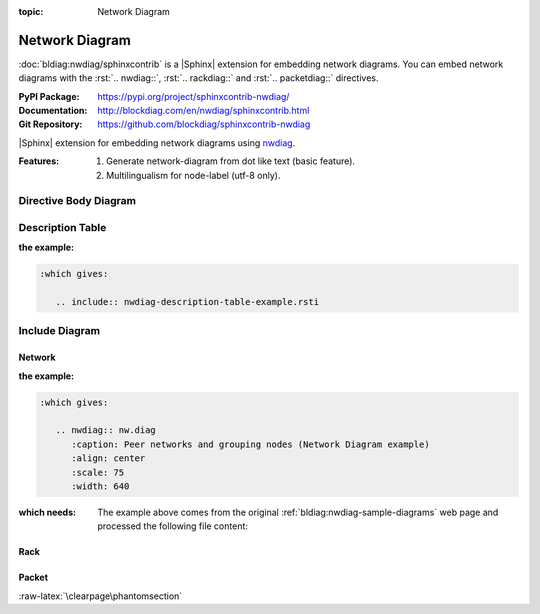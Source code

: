:topic: Network Diagram

.. index::
   triple: Sphinx; Extension; Network Diagram

Network Diagram
###############

:doc:`bldiag:nwdiag/sphinxcontrib` is a |Sphinx| extension for embedding
network diagrams. You can embed network diagrams with the :rst:`.. nwdiag::`,
:rst:`.. rackdiag::` and :rst:`.. packetdiag::` directives.

:PyPI Package:   https://pypi.org/project/sphinxcontrib-nwdiag/
:Documentation:  http://blockdiag.com/en/nwdiag/sphinxcontrib.html
:Git Repository: https://github.com/blockdiag/sphinxcontrib-nwdiag

|Sphinx| extension for embedding network diagrams using
`nwdiag <https://github.com/blockdiag/nwdiag>`_.

:Features:

   1. Generate network-diagram from dot like text (basic feature).
   2. Multilingualism for node-label (utf-8 only).

.. todo:: activate "Network Diagram" extension.

Directive Body Diagram
**********************

.. rst:directive:: nwdiag

   For more details, see :doc:`bldiag:nwdiag/sphinxcontrib` in the
   extension demonstration and the :file:`README.rst` in the extension
   Git repository.

   :the example:

      .. literalinclude:: nwdiag-directive-body-example.rsti
         :end-before: .. Local variables:
         :language: rst
         :linenos:

   .. code-block:: rst

      :which gives:

         .. include:: nwdiag-directive-body-example.rsti

Description Table
*****************

:the example:

   .. literalinclude:: nwdiag-description-table-example.rsti
      :end-before: .. Local variables:
      :language: rst
      :linenos:

.. code-block:: rst

   :which gives:

      .. include:: nwdiag-description-table-example.rsti

Include Diagram
***************

Network
=======

:the example:

   .. code-block:: rst
      :linenos:

      .. nwdiag:: nw.diag
         :caption: Peer networks and grouping nodes (Network Diagram example)
         :align: center
         :scale: 75
         :width: 640

.. code-block:: rst

   :which gives:

      .. nwdiag:: nw.diag
         :caption: Peer networks and grouping nodes (Network Diagram example)
         :align: center
         :scale: 75
         :width: 640

:which needs:

   The example above comes from the original
   :ref:`bldiag:nwdiag-sample-diagrams`
   web page and processed the following file content:

   .. literalinclude:: nw.diag
      :caption: Network Diagram example file (nw.diag)
      :language: dot
      :linenos:

Rack
====

.. rst:directive:: rack

   For more details, see :doc:`bldiag:nwdiag/sphinxcontrib` in the
   extension demonstration and the :file:`README.rst` in the extension
   Git repository.

   :the example:

      .. code-block:: rst
         :linenos:

         .. rackdiag:: rack.diag
            :caption: Multiple racks with multiple and blocked units (Rack Diagram example)
            :align: center
            :height: 480

   .. code-block:: rst

      :which gives:

         .. rackdiag:: rack.diag
            :caption: Multiple racks with multiple and blocked units (Rack Diagram example)
            :align: center
            :height: 480

   :which needs:

      The example above comes from the original
      :ref:`bldiag:rackdiag-sample-diagrams`
      web page and processed the following file content:

      .. literalinclude:: rack.diag
         :caption: Rack Diagram example file (rack.diag)
         :language: bash
         :linenos:

      .. FIXME: :language: dot (Bash is being abused here)

Packet
======

.. rst:directive:: packet

   For more details, see :doc:`bldiag:nwdiag/sphinxcontrib` in the
   extension demonstration and the :file:`README.rst` in the extension
   Git repository.

   :the example:

      .. code-block:: rst
         :linenos:

         .. packetdiag:: packet.diag
            :caption: Structure of TCP Header (Packet Diagram example)
            :align: center
            :width: 640

   .. code-block:: rst

      :which gives:

         .. packetdiag:: packet.diag
            :caption: Structure of TCP Header (Packet Diagram example)
            :align: center
            :width: 640

   :which needs:

      The example above comes from the original
      :ref:`bldiag:packetdiag-sample-diagrams`
      web page and processed the following file content:

      .. literalinclude:: packet.diag
         :caption: Packet Diagram example file (packet.diag)
         :language: bash
         :linenos:

      .. FIXME: :language: dot (Bash is being abused here)

:raw-latex:`\clearpage\phantomsection`

.. Local variables:
   coding: utf-8
   mode: text
   mode: rst
   End:
   vim: fileencoding=utf-8 filetype=rst :
